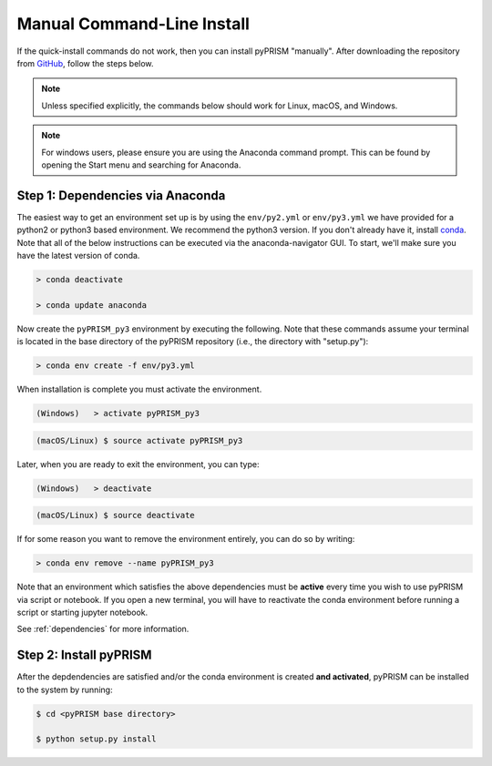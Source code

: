 .. _manual_cli_install:

Manual Command-Line Install
===========================
If the quick-install commands do not work, then you can install pyPRISM
"manually". After downloading the repository from `GitHub
<https://github.com/usnistgov/pyprism/>`__, follow the steps below. 

.. note::

    Unless specified explicitly, the commands below should work for Linux, macOS,
    and Windows. 

.. note::
    
    For windows users, please ensure you are using the Anaconda command prompt.
    This can be found by opening the Start menu and searching for Anaconda. 


Step 1: Dependencies via Anaconda
---------------------------------
The easiest way to get an environment set up is by using the ``env/py2.yml``
or ``env/py3.yml`` we have provided for a python2 or
python3 based environment. We recommend the python3 version. If you don't
already have it, install `conda <https://www.continuum.io/downloads>`_. Note that
all of the below instructions can be executed via the anaconda-navigator GUI. To
start, we'll make sure you have the latest version of conda.

.. code-block:: bash

    > conda deactivate

    > conda update anaconda 

Now create the ``pyPRISM_py3`` environment by executing the following. Note
that these commands assume your terminal is located in the base directory of
the pyPRISM repository (i.e., the directory with "setup.py"):

.. code-block:: bash

   > conda env create -f env/py3.yml

When installation is complete you must activate the environment. 

.. code-block:: bash

   (Windows)   > activate pyPRISM_py3

.. code-block:: bash

   (macOS/Linux) $ source activate pyPRISM_py3

Later, when you are ready to exit the environment, you can type:

.. code-block:: bash

   (Windows)   > deactivate 

.. code-block:: bash

   (macOS/Linux) $ source deactivate

If for some reason you want to remove the environment entirely, you can do so by
writing:

.. code-block:: bash

   > conda env remove --name pyPRISM_py3

Note that an environment which satisfies the above dependencies must be
**active** every time you wish to use pyPRISM via script or notebook. If you
open a new terminal, you will have to reactivate the conda environment before
running a script or starting jupyter notebook.

See :ref:`dependencies` for more information.


Step 2: Install pyPRISM
-----------------------
After the depdendencies are satisfied and/or the conda environment is created
**and activated**, pyPRISM can be installed to the system by running:

.. code-block:: bash

    $ cd <pyPRISM base directory>

    $ python setup.py install

